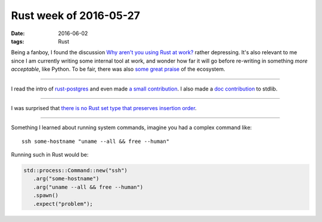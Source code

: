 Rust week of 2016-05-27
=======================

:date: 2016-06-02
:tags: Rust



Being a fanboy, I found the discussion `Why aren't you using Rust at
work?`__ rather depressing. It's also relevant to me since I am
currently writing some internal tool at work, and wonder how far it
will go before re-writing in something *more acceptable*, like
Python. To be fair, there was also `some great praise`__ of the ecosystem.

----

I read the intro of `rust-postgres`__ and even made `a small
contribution`__. I also made a `doc contribution`__ to stdlib.

----

I was surprised that `there is no Rust set type that preserves
insertion order`__.

----

Something I learned about running system commands, imagine you had a
complex command like::

  ssh some-hostname "uname --all && free --human"

Running such in Rust would be:

.. sourcecode:: rust

   std::process::Command::new("ssh")
      .arg("some-hostname")
      .arg("uname --all && free --human")
      .spawn()
      .expect("problem");


__ https://www.reddit.com/r/rust/comments/4kqhqz
__ https://www.reddit.com/r/rust/comments/4kqhqz//d3hx9l0
__ https://github.com/sfackler/rust-postgres/blob/master/README.md
__ https://github.com/sfackler/rust-postgres/pull/186
__ https://github.com/rust-lang/rust/pull/34033
__ http://stackoverflow.com/questions/37550208
